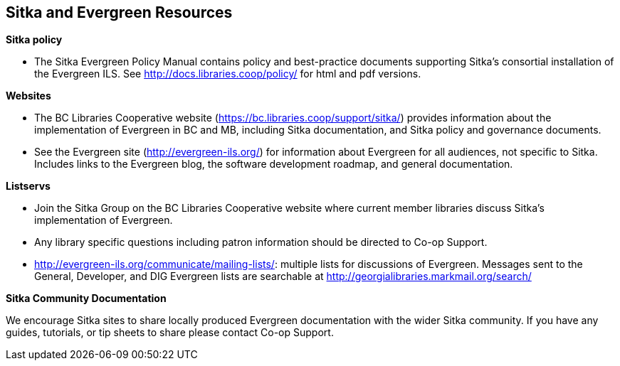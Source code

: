 Sitka and Evergreen Resources
-----------------------------

*Sitka policy*

* The Sitka Evergreen Policy Manual contains policy and best-practice documents supporting Sitka's consortial 
installation of the Evergreen ILS. See http://docs.libraries.coop/policy/ for html and pdf versions.

*Websites*

* The BC Libraries Cooperative website (https://bc.libraries.coop/support/sitka/) provides information about the implementation of Evergreen in BC and MB, including  Sitka documentation, and Sitka policy and governance documents.

* See the Evergreen site (http://evergreen-ils.org/) for information about Evergreen for all audiences, not specific to Sitka. Includes links to the Evergreen blog, the software development roadmap, and general documentation.

*Listservs*

* Join the Sitka Group on the BC Libraries Cooperative website where current member libraries discuss Sitka's implementation of Evergreen.

* Any library specific questions including patron information should be directed to Co-op Support.

* http://evergreen-ils.org/communicate/mailing-lists/: multiple lists for discussions of Evergreen. Messages sent to the General, Developer, and DIG Evergreen lists are searchable at http://georgialibraries.markmail.org/search/

*Sitka Community Documentation*

We encourage Sitka sites to share locally produced Evergreen documentation with the wider Sitka community. If you have any guides, tutorials, or tip sheets to share please contact Co-op Support.
